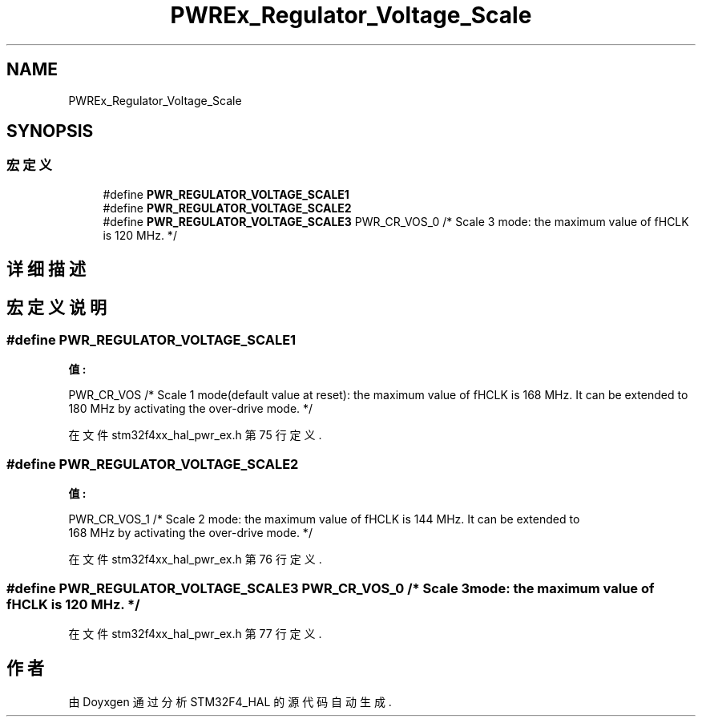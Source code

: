 .TH "PWREx_Regulator_Voltage_Scale" 3 "2020年 八月 7日 星期五" "Version 1.24.0" "STM32F4_HAL" \" -*- nroff -*-
.ad l
.nh
.SH NAME
PWREx_Regulator_Voltage_Scale
.SH SYNOPSIS
.br
.PP
.SS "宏定义"

.in +1c
.ti -1c
.RI "#define \fBPWR_REGULATOR_VOLTAGE_SCALE1\fP"
.br
.ti -1c
.RI "#define \fBPWR_REGULATOR_VOLTAGE_SCALE2\fP"
.br
.ti -1c
.RI "#define \fBPWR_REGULATOR_VOLTAGE_SCALE3\fP   PWR_CR_VOS_0           /* Scale 3 mode: the maximum value of fHCLK is 120 MHz\&. */"
.br
.in -1c
.SH "详细描述"
.PP 

.SH "宏定义说明"
.PP 
.SS "#define PWR_REGULATOR_VOLTAGE_SCALE1"
\fB值:\fP
.PP
.nf
                                                                       PWR_CR_VOS             /* Scale 1 mode(default value at reset): the maximum value of fHCLK is 168 MHz\&. It can be extended to
                                                                       180 MHz by activating the over-drive mode\&. */
.fi
.PP
在文件 stm32f4xx_hal_pwr_ex\&.h 第 75 行定义\&.
.SS "#define PWR_REGULATOR_VOLTAGE_SCALE2"
\fB值:\fP
.PP
.nf
                                                                       PWR_CR_VOS_1           /* Scale 2 mode: the maximum value of fHCLK is 144 MHz\&. It can be extended to
                                                                       168 MHz by activating the over-drive mode\&. */
.fi
.PP
在文件 stm32f4xx_hal_pwr_ex\&.h 第 76 行定义\&.
.SS "#define PWR_REGULATOR_VOLTAGE_SCALE3   PWR_CR_VOS_0           /* Scale 3 mode: the maximum value of fHCLK is 120 MHz\&. */"

.PP
在文件 stm32f4xx_hal_pwr_ex\&.h 第 77 行定义\&.
.SH "作者"
.PP 
由 Doyxgen 通过分析 STM32F4_HAL 的 源代码自动生成\&.
